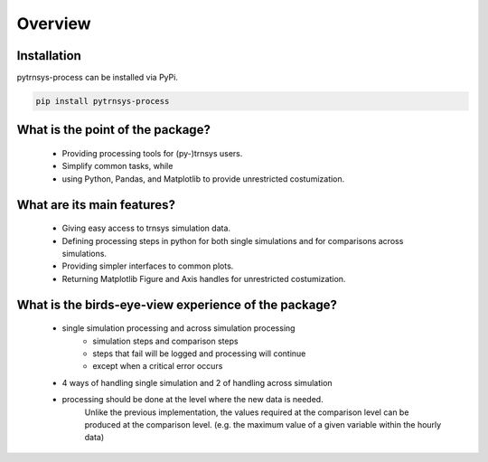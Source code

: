 .. _overview:

Overview
========

Installation
------------
pytrnsys-process can be installed via PyPi.

.. code-block::

    pip install pytrnsys-process


What is the point of the package?
---------------------------------
    - Providing processing tools for (py-)trnsys users.
    - Simplify common tasks, while
    - using Python, Pandas, and Matplotlib to provide unrestricted costumization.

What are its main features?
---------------------------
    - Giving easy access to trnsys simulation data.
    - Defining processing steps in python for both single simulations and for comparisons across simulations.
    - Providing simpler interfaces to common plots.
    - Returning Matplotlib Figure and Axis handles for unrestricted costumization.


What is the birds-eye-view experience of the package?
-----------------------------------------------------
    - single simulation processing and across simulation processing
            - simulation steps and comparison steps
            - steps that fail will be logged and processing will continue
            - except when a critical error occurs
    - 4 ways of handling single simulation and 2 of handling across simulation

    - processing should be done at the level where the new data is needed.
          Unlike the previous implementation, the values required at the comparison level can be produced at the comparison level.
          (e.g. the maximum value of a given variable within the hourly data)
